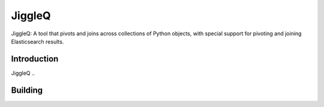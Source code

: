 JiggleQ
=======

JiggleQ: A tool that pivots and joins across collections of Python objects, with special support for pivoting and joining Elasticsearch results.

Introduction
------------

JiggleQ ..

Building
--------


